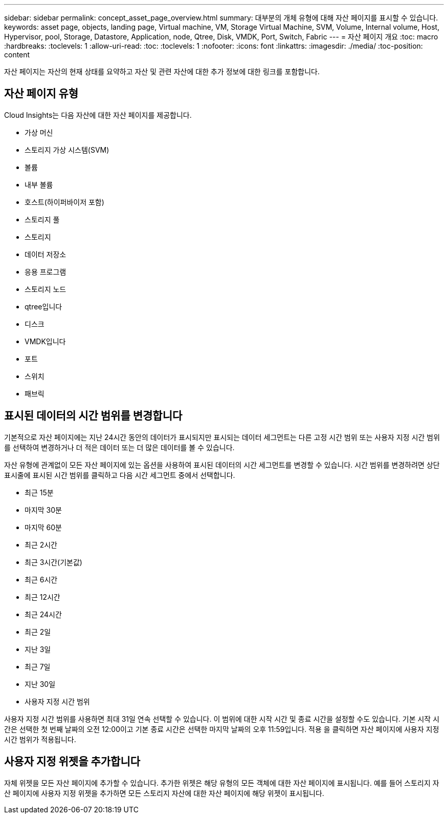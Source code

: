 ---
sidebar: sidebar 
permalink: concept_asset_page_overview.html 
summary: 대부분의 개체 유형에 대해 자산 페이지를 표시할 수 있습니다. 
keywords: asset page, objects, landing page, Virtual machine, VM, Storage Virtual Machine, SVM, Volume, Internal volume, Host, Hypervisor, pool, Storage, Datastore, Application, node, Qtree, Disk, VMDK, Port, Switch, Fabric 
---
= 자산 페이지 개요
:toc: macro
:hardbreaks:
:toclevels: 1
:allow-uri-read: 
:toc: 
:toclevels: 1
:nofooter: 
:icons: font
:linkattrs: 
:imagesdir: ./media/
:toc-position: content


[role="lead"]
자산 페이지는 자산의 현재 상태를 요약하고 자산 및 관련 자산에 대한 추가 정보에 대한 링크를 포함합니다.



== 자산 페이지 유형

Cloud Insights는 다음 자산에 대한 자산 페이지를 제공합니다.

* 가상 머신
* 스토리지 가상 시스템(SVM)
* 볼륨
* 내부 볼륨
* 호스트(하이퍼바이저 포함)
* 스토리지 풀
* 스토리지
* 데이터 저장소
* 응용 프로그램
* 스토리지 노드
* qtree입니다
* 디스크
* VMDK입니다
* 포트
* 스위치
* 패브릭




== 표시된 데이터의 시간 범위를 변경합니다

기본적으로 자산 페이지에는 지난 24시간 동안의 데이터가 표시되지만 표시되는 데이터 세그먼트는 다른 고정 시간 범위 또는 사용자 지정 시간 범위를 선택하여 변경하거나 더 적은 데이터 또는 더 많은 데이터를 볼 수 있습니다.

자산 유형에 관계없이 모든 자산 페이지에 있는 옵션을 사용하여 표시된 데이터의 시간 세그먼트를 변경할 수 있습니다. 시간 범위를 변경하려면 상단 표시줄에 표시된 시간 범위를 클릭하고 다음 시간 세그먼트 중에서 선택합니다.

* 최근 15분
* 마지막 30분
* 마지막 60분
* 최근 2시간
* 최근 3시간(기본값)
* 최근 6시간
* 최근 12시간
* 최근 24시간
* 최근 2일
* 지난 3일
* 최근 7일
* 지난 30일
* 사용자 지정 시간 범위


사용자 지정 시간 범위를 사용하면 최대 31일 연속 선택할 수 있습니다. 이 범위에 대한 시작 시간 및 종료 시간을 설정할 수도 있습니다. 기본 시작 시간은 선택한 첫 번째 날짜의 오전 12:00이고 기본 종료 시간은 선택한 마지막 날짜의 오후 11:59입니다. 적용 을 클릭하면 자산 페이지에 사용자 지정 시간 범위가 적용됩니다.



== 사용자 지정 위젯을 추가합니다

자체 위젯을 모든 자산 페이지에 추가할 수 있습니다. 추가한 위젯은 해당 유형의 모든 객체에 대한 자산 페이지에 표시됩니다. 예를 들어 스토리지 자산 페이지에 사용자 지정 위젯을 추가하면 모든 스토리지 자산에 대한 자산 페이지에 해당 위젯이 표시됩니다.
